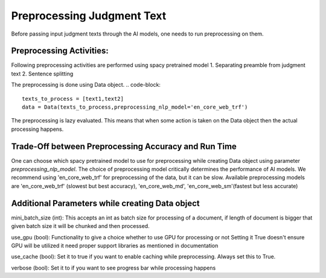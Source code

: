 Preprocessing Judgment Text
===========================
Before passing input judgment texts through the AI models, one needs to run preprocessing on them.

Preprocessing Activities:
------------------------
Following preprocessing activities are performed using spacy pretrained model
1. Separating preamble from judgment text
2. Sentence splitting

The preprocessing is done using Data object.
.. code-block::

    texts_to_process = [text1,text2]
    data = Data(texts_to_process,preprocessing_nlp_model='en_core_web_trf')


The preprocessing is lazy evaluated. This means that when some action is taken on the Data object then the actual processing happens.

Trade-Off between Preprocessing Accuracy and Run Time
-----------
One can choose which spacy pretrained model to use for preprocessing while creating Data object using parameter `preprocessing_nlp_model`.
The choice of preprocessing model critically determines the performance of AI models. We recommend using 'en_core_web_trf' for preprocessing of the data, but it can be slow. Available preprocessing models are 'en_core_web_trf' (slowest but best accuracy), 'en_core_web_md', 'en_core_web_sm'(fastest but less accurate)

Additional Parameters while creating Data object
-----------
mini_batch_size (int): This accepts an int as batch size for processing of a document, if length of document is bigger that given batch size it will be chunked and then processed.

use_gpu (bool): Functionality to give a choice whether to use GPU for processing or not Setting it True doesn't ensure GPU will be utilized it need proper support libraries as mentioned in documentation

use_cache (bool): Set it to true if you want to enable caching while preprocessing. Always set this to True.

verbose (bool): Set it to if you want to see progress bar while processing happens